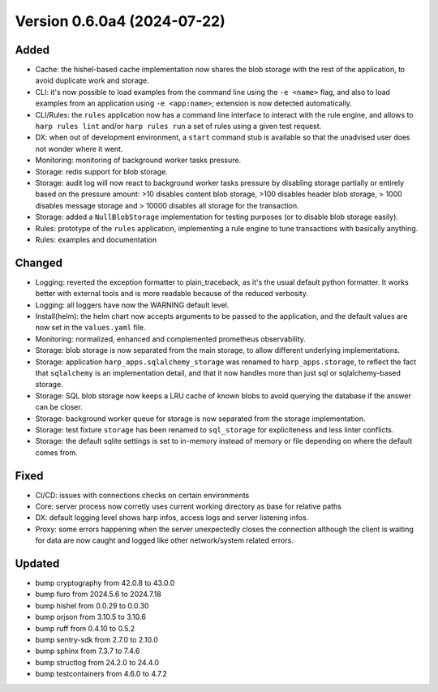 Version 0.6.0a4 (2024-07-22)
============================

Added
:::::

* Cache: the hishel-based cache implementation now shares the blob storage with the rest of the application, to avoid
  duplicate work and storage.
* CLI: it's now possible to load examples from the command line using the ``-e <name>`` flag, and also to load examples
  from an application using ``-e <app:name>``; extension is now detected automatically.
* CLI/Rules: the ``rules`` application now has a command line interface to interact with the rule engine, and allows to
  ``harp rules lint`` and/or ``harp rules run`` a set of rules using a given test request.
* DX: when out of development environment, a ``start`` command stub is available so that the unadvised user does not
  wonder where it went.
* Monitoring: monitoring of background worker tasks pressure.
* Storage: redis support for blob storage.
* Storage: audit log will now react to background worker tasks pressure by disabling storage partially or entirely based
  on the pressure amount: >10 disables content blob storage, >100 disables header blob storage, > 1000 disables message
  storage and > 10000 disables all storage for the transaction.
* Storage: added a ``NullBlobStorage`` implementation for testing purposes (or to disable blob storage easily).
* Rules: prototype of the ``rules`` application, implementing a rule engine to tune transactions with basically anything.
* Rules: examples and documentation

Changed
:::::::

* Logging: reverted the exception formatter to plain_traceback, as it's the usual default python formatter. It works
  better with external tools and is more readable because of the reduced verbosity.
* Logging: all loggers have now the WARNING default level.
* Install(helm): the helm chart now accepts arguments to be passed to the application, and the default values are now
  set in the ``values.yaml`` file.
* Monitoring: normalized, enhanced and complemented prometheus observability.
* Storage: blob storage is now separated from the main storage, to allow different underlying implementations.
* Storage: application ``harp_apps.sqlalchemy_storage`` was renamed to ``harp_apps.storage``, to reflect the fact that
  ``sqlalchemy`` is an implementation detail, and that it now handles more than just sql or sqlalchemy-based storage.
* Storage: SQL blob storage now keeps a LRU cache of known blobs to avoid querying the database if the answer can be closer.
* Storage: background worker queue for storage is now separated from the storage implementation.
* Storage: test fixture ``storage`` has been renamed to ``sql_storage`` for expliciteness and less linter conflicts.
* Storage: the default sqlite settings is set to in-memory instead of memory or file depending on where the default
  comes from.

Fixed
:::::

* CI/CD: issues with connections checks on certain environments
* Core: server process now corretly uses current working directory as base for relative paths
* DX: default logging level shows harp infos, access logs and server listening infos.
* Proxy: some errors happening when the server unexpectedly closes the connection although the client is waiting for
  data are now caught and logged like other network/system related errors.

Updated
:::::::

* bump cryptography from 42.0.8 to 43.0.0
* bump furo from 2024.5.6 to 2024.7.18
* bump hishel from 0.0.29 to 0.0.30
* bump orjson from 3.10.5 to 3.10.6
* bump ruff from 0.4.10 to 0.5.2
* bump sentry-sdk from 2.7.0 to 2.10.0
* bump sphinx from 7.3.7 to 7.4.6
* bump structlog from 24.2.0 to 24.4.0
* bump testcontainers from 4.6.0 to 4.7.2

